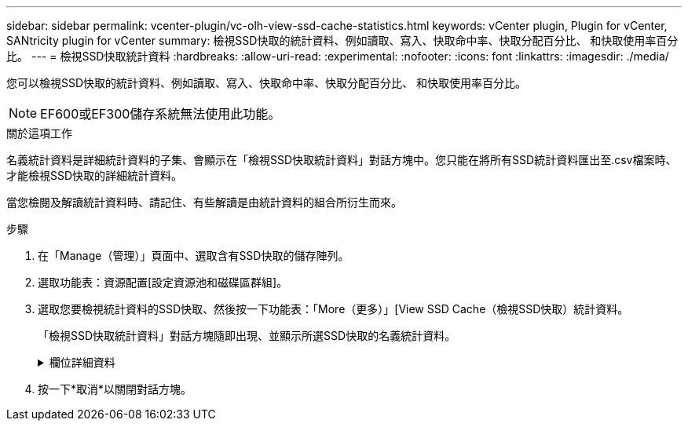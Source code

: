 ---
sidebar: sidebar 
permalink: vcenter-plugin/vc-olh-view-ssd-cache-statistics.html 
keywords: vCenter plugin, Plugin for vCenter, SANtricity plugin for vCenter 
summary: 檢視SSD快取的統計資料、例如讀取、寫入、快取命中率、快取分配百分比、 和快取使用率百分比。 
---
= 檢視SSD快取統計資料
:hardbreaks:
:allow-uri-read: 
:experimental: 
:nofooter: 
:icons: font
:linkattrs: 
:imagesdir: ./media/


[role="lead"]
您可以檢視SSD快取的統計資料、例如讀取、寫入、快取命中率、快取分配百分比、 和快取使用率百分比。


NOTE: EF600或EF300儲存系統無法使用此功能。

.關於這項工作
名義統計資料是詳細統計資料的子集、會顯示在「檢視SSD快取統計資料」對話方塊中。您只能在將所有SSD統計資料匯出至.csv檔案時、才能檢視SSD快取的詳細統計資料。

當您檢閱及解讀統計資料時、請記住、有些解讀是由統計資料的組合所衍生而來。

.步驟
. 在「Manage（管理）」頁面中、選取含有SSD快取的儲存陣列。
. 選取功能表：資源配置[設定資源池和磁碟區群組]。
. 選取您要檢視統計資料的SSD快取、然後按一下功能表：「More（更多）」[View SSD Cache（檢視SSD快取）統計資料。
+
「檢視SSD快取統計資料」對話方塊隨即出現、並顯示所選SSD快取的名義統計資料。

+
.欄位詳細資料
[%collapsible]
====
[cols="25h,~"]
|===
| 設定 | 說明 


| 讀取 | 顯示從啟用SSD快取的磁碟區讀取的主機總數。讀取與寫入的比率越高、快取的操作就越好。 


| 寫入 | 主機寫入啟用SSD快取的磁碟區的總數。讀取與寫入的比率越高、快取的操作就越好。 


| 快取命中次數 | 顯示快取命中次數。 


| 快取命中率 | 顯示快取命中率。此數字衍生自「Cache Hits /（Reads +寫入）（快取命中/（讀取+寫入）」。快取命中率應大於有效SSD快取作業的50%。 


| 快取分配% | 顯示已分配SSD快取儲存設備的百分比、以該控制器可用SSD快取儲存設備的百分比表示、並衍生自已分配位元組/可用位元組。 


| 快取使用率% | 顯示SSD快取儲存設備中含有已啟用磁碟區資料的百分比、以已配置SSD快取儲存設備的百分比表示。此量代表SSD快取的使用率或密度。衍生自已分配位元組/可用位元組。 


| 全部匯出 | 將所有SSD快取統計資料匯出為CSV格式。匯出的檔案包含SSD快取的所有可用統計資料（包括名義及詳細資料）。 
|===
====
. 按一下*取消*以關閉對話方塊。

